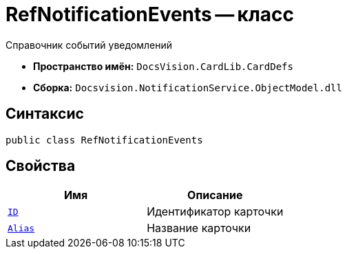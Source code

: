 = RefNotificationEvents -- класс

Справочник событий уведомлений

* *Пространство имён:* `DocsVision.CardLib.CardDefs`
* *Сборка:* `Docsvision.NotificationService.ObjectModel.dll`

== Синтаксис

[source,csharp]
----
public class RefNotificationEvents
----

== Свойства

[cols=",",options="header"]
|===
|Имя |Описание

|`http://msdn.microsoft.com/ru-ru/library/system.guid.aspx[ID]`
|Идентификатор карточки

|`http://msdn.microsoft.com/ru-ru/library/system.string.aspx[Alias]`
|Название карточки

|===
